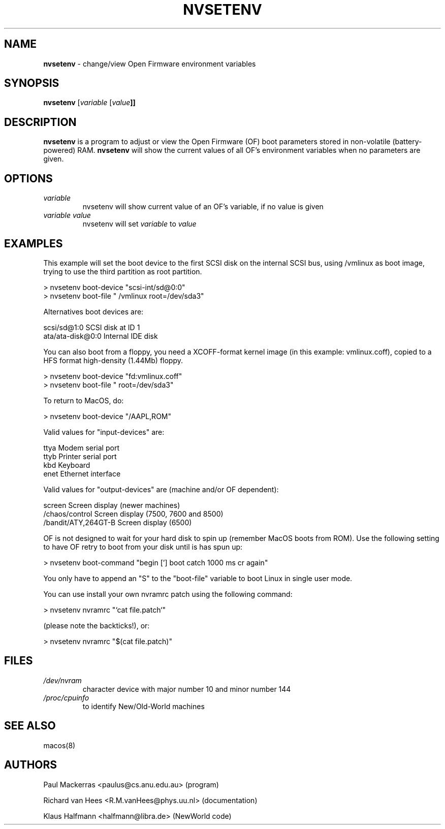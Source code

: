 .if n .ds Q \&"
.if t .ds Q ``
.if n .ds U \&"
.if t .ds U ''
.TH "NVSETENV" 8 
.tr \&
.nr bi 0
.nr ll 0
.nr el 0
.de DS
..
.de DE
..
.de Pp
.ie \\n(ll>0 \{\
.ie \\n(bi=1 \{\
.nr bi 0
.if \\n(t\\n(ll=0 \{.IP \\(bu\}
.if \\n(t\\n(ll=1 \{.IP \\n+(e\\n(el.\}
.\}
.el .sp 
.\}
.el \{\
.ie \\nh=1 \{\
.LP
.nr h 0
.\}
.el .PP 
.\}
..
.SH NAME

.Pp
\fBnvsetenv\fP - change/view Open Firmware environment variables 
.Pp
.SH SYNOPSIS

.Pp
\fBnvsetenv 
\f(CR[\fP\fIvariable\fP \f(CR[\fP\fIvalue\fP\f(CR\fB]]\fP\fP\fP
.Pp
.SH DESCRIPTION

.Pp
\fBnvsetenv\fP is a program to adjust or view the Open Firmware (OF)
boot parameters stored in non-volatile (battery-powered) RAM.
\fBnvsetenv\fP will show the current values of all OF's environment
variables when no parameters are given.
.Pp
.SH OPTIONS

.Pp
.nr ll +1
.nr t\n(ll 2
.if \n(ll>1 .RS
.IP "\fIvariable\fP"
.nr bi 1
.Pp
nvsetenv will show current value of an OF's
variable, if no value is given
.IP "\fIvariable value\fP"
.nr bi 1
.Pp
nvsetenv will set \fIvariable\fP to
\fIvalue\fP
.if \n(ll>1 .RE
.nr ll -1
.Pp
.SH EXAMPLES

.Pp
This example will set the boot device to the first SCSI disk on the
internal SCSI bus, using /vmlinux as boot image, trying to
use the third partition as root partition.
.DS
.sp 
.ft RR
.nf
        > nvsetenv boot-device  "scsi-int/sd@0:0"
        > nvsetenv boot-file    " /vmlinux root=/dev/sda3"
.DE
.fi 
.ec
.ft P
.sp
.Pp
Alternatives boot devices are: 
.DS
.sp 
.ft RR
.nf
        scsi/sd@1:0             SCSI disk at ID 1
        ata/ata-disk@0:0        Internal IDE disk
.DE
.fi 
.ec
.ft P
.sp
.Pp
You can also boot from a floppy, you need a XCOFF-format kernel image
(in this example: vmlinux.coff), copied to a HFS format high-density
(1.44Mb) floppy.
.DS
.sp 
.ft RR
.nf
        > nvsetenv boot-device  "fd:vmlinux.coff"
        > nvsetenv boot-file    " root=/dev/sda3"
.DE
.fi 
.ec
.ft P
.sp

To return to MacOS, do:
.DS
.sp 
.ft RR
.nf
        > nvsetenv boot-device  "/AAPL,ROM"
.DE
.fi 
.ec
.ft P
.sp
.Pp
Valid values for "input-devices" are:
.DS
.sp 
.ft RR
.nf
        ttya                    Modem serial port
        ttyb                    Printer serial port
        kbd                     Keyboard
        enet                    Ethernet interface
.DE
.fi 
.ec
.ft P
.sp
.Pp
Valid values for "output-devices" are (machine and/or OF dependent):
.DS
.sp 
.ft RR
.nf
        screen                  Screen display (newer machines)
        /chaos/control          Screen display (7500, 7600 and 8500)
        /bandit/ATY,264GT-B     Screen display (6500)
.DE
.fi 
.ec
.ft P
.sp
.Pp
OF is not designed to wait for your hard disk to spin up
(remember MacOS boots from ROM).
Use the following setting to have OF retry to boot from your disk 
until is has spun up:
.DS
.sp 
.ft RR
.nf
        > nvsetenv boot-command "begin ['] boot catch 1000 ms cr again"
.DE
.fi 
.ec
.ft P
.sp
.Pp
You only have to append an "S" to the "boot-file" variable to boot
Linux in single user mode.
.Pp
You can use install your own nvramrc patch using the following command:
.DS
.sp 
.ft RR
.nf
        > nvsetenv nvramrc "`cat file.patch`"
.DE
.fi 
.ec
.ft P
.sp

(please note the backticks!), or: 
.DS
.sp 
.ft RR
.nf
        > nvsetenv nvramrc "$(cat file.patch)"
.DE
.fi 
.ec
.ft P
.sp
.Pp
.SH FILES

.Pp
.nr ll +1
.nr t\n(ll 2
.if \n(ll>1 .RS
.IP "\fI/dev/nvram\fP"
.nr bi 1
.Pp
character device with major number 10
and minor number 144
.IP "\fI/proc/cpuinfo\fP"
.nr bi 1
.Pp
to identify New/Old-World machines
.if \n(ll>1 .RE
.nr ll -1
.Pp
.SH SEE ALSO

.Pp
macos(8)
.Pp
.SH AUTHORS

.Pp
.DS
.sp 
.ft RR
.nf
Paul Mackerras <paulus@cs.anu.edu.au> (program)
.DE
.fi 
.ec
.ft P
.sp

.DS
.sp 
.ft RR
.nf
Richard van Hees <R.M.vanHees@phys.uu.nl> (documentation)
.DE
.fi 
.ec
.ft P
.sp

.DS
.sp 
.ft RR
.nf
Klaus Halfmann  <halfmann@libra.de> (NewWorld code)
.DE
.fi 
.ec
.ft P
.sp
.Pp
